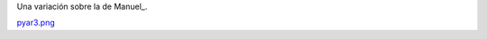 
Una variación sobre la de Manuel_.

`pyar3.png </wiki/RemerasV3/LeonardoVidarte3/attachment/227/pyar3.png>`_



.. ############################################################################


